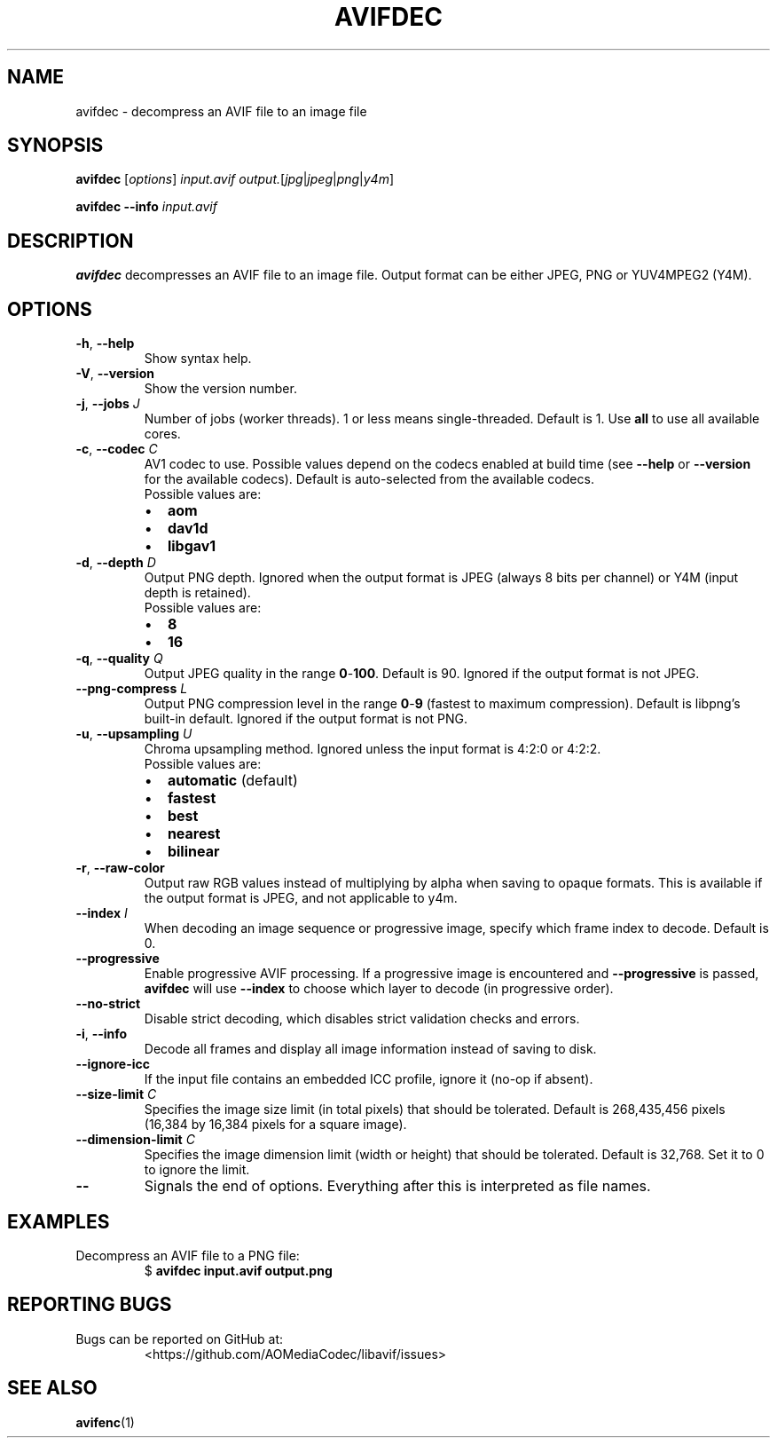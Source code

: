 .\" Automatically generated by Pandoc 2.17.1.1
.\"
.\" Define V font for inline verbatim, using C font in formats
.\" that render this, and otherwise B font.
.ie "\f[CB]x\f[]"x" \{\
. ftr V B
. ftr VI BI
. ftr VB B
. ftr VBI BI
.\}
.el \{\
. ftr V CR
. ftr VI CI
. ftr VB CB
. ftr VBI CBI
.\}
.TH "AVIFDEC" "1" "2022-04-30" "libavif 0.11.1" "General Commands Manual"
.hy
.SH NAME
.PP
avifdec - decompress an AVIF file to an image file
.SH SYNOPSIS
.PP
\f[B]avifdec\f[R] [\f[I]options\f[R]] \f[I]input.avif\f[R]
\f[I]output.\f[R][\f[I]jpg\f[R]|\f[I]jpeg\f[R]|\f[I]png\f[R]|\f[I]y4m\f[R]]
.PP
\f[B]avifdec\f[R] \f[B]--info\f[R] \f[I]input.avif\f[R]
.SH DESCRIPTION
.PP
\f[B]avifdec\f[R] decompresses an AVIF file to an image file.
Output format can be either JPEG, PNG or YUV4MPEG2 (Y4M).
.SH OPTIONS
.TP
\f[B]-h\f[R], \f[B]--help\f[R]
Show syntax help.
.TP
\f[B]-V\f[R], \f[B]--version\f[R]
Show the version number.
.TP
\f[B]-j\f[R], \f[B]--jobs\f[R] \f[I]J\f[R]
Number of jobs (worker threads).
1 or less means single-threaded.
Default is 1.
Use \f[B]all\f[R] to use all available cores.
.TP
\f[B]-c\f[R], \f[B]--codec\f[R] \f[I]C\f[R]
AV1 codec to use.
Possible values depend on the codecs enabled at build time (see
\f[B]--help\f[R] or \f[B]--version\f[R] for the available codecs).
Default is auto-selected from the available codecs.
.RS
.TP
Possible values are:
.IP \[bu] 2
\f[B]aom\f[R]
.IP \[bu] 2
\f[B]dav1d\f[R]
.IP \[bu] 2
\f[B]libgav1\f[R]
.RE
.TP
\f[B]-d\f[R], \f[B]--depth\f[R] \f[I]D\f[R]
Output PNG depth.
Ignored when the output format is JPEG (always 8 bits per channel) or
Y4M (input depth is retained).
.RS
.TP
Possible values are:
.IP \[bu] 2
\f[B]8\f[R]
.IP \[bu] 2
\f[B]16\f[R]
.RE
.TP
\f[B]-q\f[R], \f[B]--quality\f[R] \f[I]Q\f[R]
Output JPEG quality in the range \f[B]0\f[R]-\f[B]100\f[R].
Default is 90.
Ignored if the output format is not JPEG.
.TP
\f[B]--png-compress\f[R] \f[I]L\f[R]
Output PNG compression level in the range \f[B]0\f[R]-\f[B]9\f[R]
(fastest to maximum compression).
Default is libpng\[cq]s built-in default.
Ignored if the output format is not PNG.
.TP
\f[B]-u\f[R], \f[B]--upsampling\f[R] \f[I]U\f[R]
Chroma upsampling method.
Ignored unless the input format is 4:2:0 or 4:2:2.
.RS
.TP
Possible values are:
.IP \[bu] 2
\f[B]automatic\f[R] (default)
.IP \[bu] 2
\f[B]fastest\f[R]
.IP \[bu] 2
\f[B]best\f[R]
.IP \[bu] 2
\f[B]nearest\f[R]
.IP \[bu] 2
\f[B]bilinear\f[R]
.RE
.TP
\f[B]-r\f[R], \f[B]--raw-color\f[R]
Output raw RGB values instead of multiplying by alpha when saving to
opaque formats.
This is available if the output format is JPEG, and not applicable to
y4m.
.TP
\f[B]--index\f[R] \f[I]I\f[R]
When decoding an image sequence or progressive image, specify which
frame index to decode.
Default is 0.
.TP
\f[B]--progressive\f[R]
Enable progressive AVIF processing.
If a progressive image is encountered and \f[B]--progressive\f[R] is
passed, \f[B]avifdec\f[R] will use \f[B]--index\f[R] to choose which
layer to decode (in progressive order).
.TP
\f[B]--no-strict\f[R]
Disable strict decoding, which disables strict validation checks and
errors.
.TP
\f[B]-i\f[R], \f[B]--info\f[R]
Decode all frames and display all image information instead of saving to
disk.
.TP
\f[B]--ignore-icc\f[R]
If the input file contains an embedded ICC profile, ignore it (no-op if
absent).
.TP
\f[B]--size-limit\f[R] \f[I]C\f[R]
Specifies the image size limit (in total pixels) that should be
tolerated.
Default is 268,435,456 pixels (16,384 by 16,384 pixels for a square
image).
.TP
\f[B]--dimension-limit\f[R] \f[I]C\f[R]
Specifies the image dimension limit (width or height) that should be
tolerated.
Default is 32,768.
Set it to 0 to ignore the limit.
.TP
\f[B]--\f[R]
Signals the end of options.
Everything after this is interpreted as file names.
.SH EXAMPLES
.TP
Decompress an AVIF file to a PNG file:
$ \f[B]avifdec input.avif output.png\f[R]
.SH REPORTING BUGS
.TP
Bugs can be reported on GitHub at:
<https://github.com/AOMediaCodec/libavif/issues>
.SH SEE ALSO
.PP
\f[B]avifenc\f[R](1)
